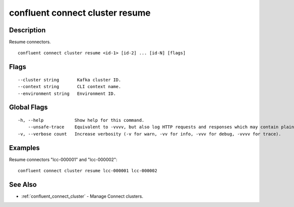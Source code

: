 ..
   WARNING: This documentation is auto-generated from the confluentinc/cli repository and should not be manually edited.

.. _confluent_connect_cluster_resume:

confluent connect cluster resume
--------------------------------

Description
~~~~~~~~~~~

Resume connectors.

::

  confluent connect cluster resume <id-1> [id-2] ... [id-N] [flags]

Flags
~~~~~

::

      --cluster string       Kafka cluster ID.
      --context string       CLI context name.
      --environment string   Environment ID.

Global Flags
~~~~~~~~~~~~

::

  -h, --help            Show help for this command.
      --unsafe-trace    Equivalent to -vvvv, but also log HTTP requests and responses which may contain plaintext secrets.
  -v, --verbose count   Increase verbosity (-v for warn, -vv for info, -vvv for debug, -vvvv for trace).

Examples
~~~~~~~~

Resume connectors "lcc-000001" and "lcc-000002":

::

  confluent connect cluster resume lcc-000001 lcc-000002

See Also
~~~~~~~~

* :ref:`confluent_connect_cluster` - Manage Connect clusters.
